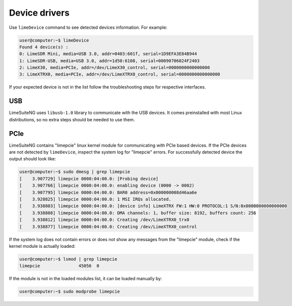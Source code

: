 Device drivers
==============

Use ``limeDevice`` command to see detected devices information. For example:

.. code-block:: bash

	user@computer:~$ limeDevice
	Found 4 device(s) :
	0: LimeSDR Mini, media=USB 3.0, addr=0403:601f, serial=1D9EFA3E84B944
	1: LimeSDR-USB, media=USB 3.0, addr=1d50:6108, serial=00090706024F2403
	2: LimeX30, media=PCIe, addr=/dev/LimeX30_control, serial=0000000000000000
	3: LimeXTRX0, media=PCIe, addr=/dev/LimeXTRX0_control, serial=0000000000000000

If your expected device is not in the list follow the troubleshooting steps for respective interfaces.

USB
---

LimeSuiteNG uses ``libusb-1.0`` library to communicate with the USB devices. It comes preinstalled with most Linux distributions, so no extra steps should be needed to use them.


PCIe
----

LimeSuiteNG contains "limepcie" linux kernel module for communicating with PCIe based devices.
If the PCIe devices are not detected by ``limeDevice``, inspect the system log for "limepcie" errors.
For successfully detected device the output should look like:

.. code-block:: bash

	user@computer:~$ sudo dmesg | grep limepcie
	[    3.907729] limepcie 0000:04:00.0: [Probing device]
	[    3.907766] limepcie 0000:04:00.0: enabling device (0000 -> 0002)
	[    3.907795] limepcie 0000:04:00.0: BAR0 address=0x000000008d46aa6e
	[    3.928825] limepcie 0000:04:00.0: 1 MSI IRQs allocated.
	[    3.938803] limepcie 0000:04:00.0: [device info] LimeXTRX FW:1 HW:0 PROTOCOL:1 S/N:0x0000000000000000
	[    3.938808] limepcie 0000:04:00.0: DMA channels: 1, buffer size: 8192, buffers count: 256
	[    3.938812] limepcie 0000:04:00.0: Creating /dev/LimeXTRX0_trx0
	[    3.938877] limepcie 0000:04:00.0: Creating /dev/LimeXTRX0_control

If the system log does not contain errors or does not show any messages from the "limepcie" module, check if the kernel module is actually loaded:

.. code-block:: bash

	user@computer:~$ lsmod | grep limepcie
	limepcie               45056  0

If the module is not in the loaded modules list, it can be loaded manually by:

.. code-block:: bash

	user@computer:~$ sudo modprobe limepcie
